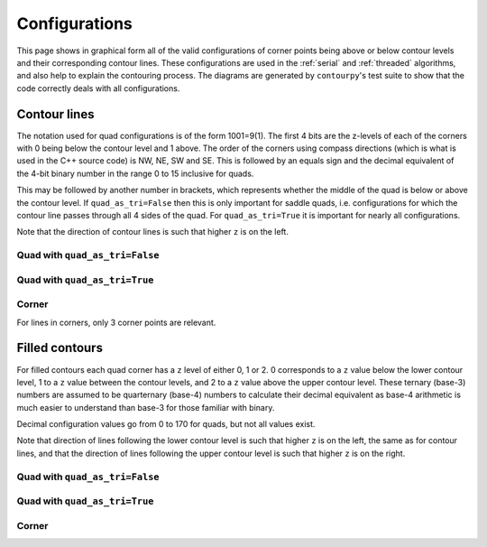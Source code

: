 Configurations
==============

This page shows in graphical form all of the valid configurations of corner points being above or
below contour levels and their corresponding contour lines. These configurations are used in the
:ref:`serial` and :ref:`threaded` algorithms, and also help to explain the contouring process.
The diagrams are generated by ``contourpy``'s test suite to show that the code correctly deals with
all configurations.

Contour lines
-------------

The notation used for quad configurations is of the form 1001=9(1). The first 4 bits are the
z-levels of each of the corners with 0 being below the contour level and 1 above. The order
of the corners using compass directions (which is what is used in the C++ source code) is
NW, NE, SW and SE. This is followed by an equals sign and the decimal equivalent of the 4-bit binary
number in the range 0 to 15 inclusive for quads.

This may be followed by another number in brackets, which represents whether the middle of the quad
is below or above the contour level. If ``quad_as_tri=False`` then this is only important for saddle
quads, i.e. configurations for which the contour line passes through all 4 sides of the quad.
For ``quad_as_tri=True`` it is important for nearly all configurations.

Note that the direction of contour lines is such that higher ``z`` is on the left.

Quad with ``quad_as_tri=False``
^^^^^^^^^^^^^^^^^^^^^^^^^^^^^^^

.. image:: ../tests/baseline_images/config_lines.png
   :class: only-light
   :target: _images/config_lines.png

.. image:: _static/config_lines_dark.png
   :class: only-dark
   :target: _images/config_lines_dark.png

Quad with ``quad_as_tri=True``
^^^^^^^^^^^^^^^^^^^^^^^^^^^^^^

.. image:: ../tests/baseline_images/config_lines_quad_as_tri.png
   :class: only-light
   :target: _images/config_lines_quad_as_tri.png

.. image:: _static/config_lines_quad_as_tri_dark.png
   :class: only-dark
   :target: _images/config_lines_quad_as_tri_dark.png

Corner
^^^^^^

For lines in corners, only 3 corner points are relevant.

.. image:: ../tests/baseline_images/config_lines_corner.png
   :class: only-light
   :target: _images/config_lines_corner.png

.. image:: _static/config_lines_corner_dark.png
   :class: only-dark
   :target: _images/config_lines_corner_dark.png

Filled contours
---------------

For filled contours each quad corner has a ``z`` level of either 0, 1 or 2.  0 corresponds to a
``z`` value below the lower contour level, 1 to a ``z`` value between the contour levels, and 2 to a
``z`` value above the upper contour level. These ternary (base-3) numbers are assumed to be
quarternary (base-4) numbers to calculate their decimal equivalent as base-4 arithmetic is much
easier to understand than base-3 for those familiar with binary.

Decimal configuration values go from 0 to 170 for quads, but not all values exist.

Note that direction of lines following the lower contour level is such that higher ``z`` is on the
left, the same as for contour lines, and that the direction of lines following the upper contour
level is such that higher ``z`` is on the right.

Quad with ``quad_as_tri=False``
^^^^^^^^^^^^^^^^^^^^^^^^^^^^^^^

.. image:: ../tests/baseline_images/config_filled.png
   :class: only-light
   :target: _images/config_filled.png

.. image:: _static/config_filled_dark.png
   :class: only-dark
   :target: _images/config_filled_dark.png

Quad with ``quad_as_tri=True``
^^^^^^^^^^^^^^^^^^^^^^^^^^^^^^

.. image:: ../tests/baseline_images/config_filled_quad_as_tri.png
   :class: only-light
   :target: _images/config_filled_quad_as_tri.png

.. image:: _static/config_filled_quad_as_tri_dark.png
   :class: only-dark
   :target: _images/config_filled_quad_as_tri_dark.png

Corner
^^^^^^

.. image:: ../tests/baseline_images/config_filled_corner.png
   :class: only-light
   :target: _images/config_filled_corner.png

.. image:: _static/config_filled_corner_dark.png
   :class: only-dark
   :target: _images/config_filled_corner_dark.png
